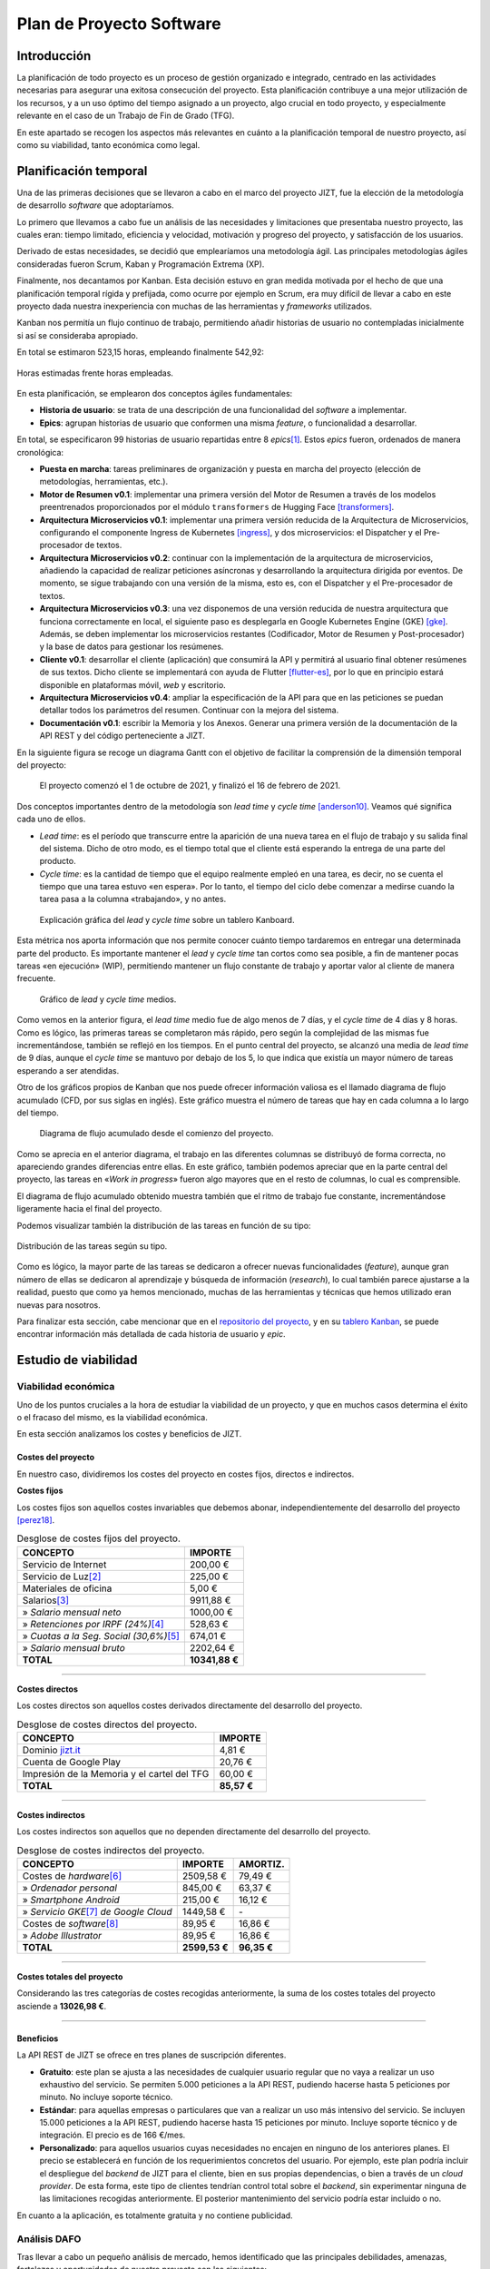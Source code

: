 ..
    Copyright (C) 2020-2021 Diego Miguel Lozano <jizt@diegomiguel.me>
    Permission is granted to copy, distribute and/or modify this document
    under the terms of the GNU Free Documentation License, Version 1.3
    or any later version published by the Free Software Foundation;
    with no Invariant Sections, no Front-Cover Texts, and no Back-Cover Texts.
    A copy of the license is included in the section entitled "GNU
    Free Documentation License".

.. _apendix:plan-proyecto:

=========================
Plan de Proyecto Software
=========================

Introducción
============

La planificación de todo proyecto es un proceso de gestión organizado e
integrado, centrado en las actividades necesarias para asegurar una
exitosa consecución del proyecto. Esta planificación contribuye a una
mejor utilización de los recursos, y a un uso óptimo del tiempo asignado
a un proyecto, algo crucial en todo proyecto, y especialmente relevante
en el caso de un Trabajo de Fin de Grado (TFG).

En este apartado se recogen los aspectos más relevantes en cuánto a la
planificación temporal de nuestro proyecto, así como su viabilidad,
tanto económica como legal.

Planificación temporal
======================

Una de las primeras decisiones que se llevaron a cabo en el marco del
proyecto JIZT, fue la elección de la metodología de desarrollo
*software* que adoptaríamos.

Lo primero que llevamos a cabo fue un análisis de las necesidades y
limitaciones que presentaba nuestro proyecto, las cuales eran: tiempo
limitado, eficiencia y velocidad, motivación y progreso del proyecto, y
satisfacción de los usuarios.

Derivado de estas necesidades, se decidió que emplearíamos una
metodología ágil. Las principales metodologías ágiles consideradas
fueron Scrum, Kaban y Programación Extrema (XP).

Finalmente, nos decantamos por Kanban. Esta decisión estuvo en gran
medida motivada por el hecho de que una planificación temporal rígida y
prefijada, como ocurre por ejemplo en Scrum, era muy difícil de llevar a
cabo en este proyecto dada nuestra inexperiencia con muchas de las
herramientas y *frameworks* utilizados.

Kanban nos permitía un flujo continuo de trabajo, permitiendo añadir
historias de usuario no contempladas inicialmente si así se consideraba
apropiado.

En total se estimaron 523,15 horas, empleando finalmente 542,92:

.. figure:: ../_static/images/memoria_y_anexos/hours-spent.png
   :alt: Horas estimadas frente horas empleadas.
   :width: 60.0%
   :align: center

   Horas estimadas frente horas empleadas.

En esta planificación, se emplearon dos conceptos ágiles fundamentales:

-  **Historia de usuario**: se trata de una descripción de una
   funcionalidad del *software* a implementar.

-  **Epics**: agrupan historias de usuario que conformen una misma
   *feature*, o funcionalidad a desarrollar.

En total, se especificaron 99 historias de usuario repartidas entre 8
*epics*\ [1]_. Estos *epics* fueron, ordenados de manera cronológica:

-  **Puesta en marcha**: tareas preliminares de organización y puesta en
   marcha del proyecto (elección de metodologías, herramientas, etc.).

-  **Motor de Resumen v0.1**: implementar una primera versión del Motor
   de Resumen a través de los modelos preentrenados proporcionados por
   el módulo ``transformers`` de Hugging Face [transformers]_.

-  **Arquitectura Microservicios v0.1**: implementar una primera versión
   reducida de la Arquitectura de Microservicios, configurando el
   componente Ingress de Kubernetes [ingress]_, y dos
   microservicios: el Dispatcher y el Pre-procesador de textos.

-  **Arquitectura Microservicios v0.2**: continuar con la implementación
   de la arquitectura de microservicios, añadiendo la capacidad de
   realizar peticiones asíncronas y desarrollando la arquitectura
   dirigida por eventos. De momento, se sigue trabajando con una versión
   de la misma, esto es, con el Dispatcher y el Pre-procesador de
   textos.

-  **Arquitectura Microservicios v0.3**: una vez disponemos de una
   versión reducida de nuestra arquitectura que funciona correctamente
   en local, el siguiente paso es desplegarla en Google Kubernetes
   Engine (GKE) [gke]_. Además, se deben implementar los
   microservicios restantes (Codificador, Motor de Resumen y
   Post-procesador) y la base de datos para gestionar los resúmenes.

-  **Cliente v0.1**: desarrollar el cliente (aplicación) que consumirá
   la API y permitirá al usuario final obtener resúmenes de sus textos.
   Dicho cliente se implementará con ayuda de Flutter [flutter-es]_, por lo que en principio estará disponible en
   plataformas móvil, *web* y escritorio.

-  **Arquitectura Microservicios v0.4**: ampliar la especificación de la
   API para que en las peticiones se puedan detallar todos los
   parámetros del resumen. Continuar con la mejora del sistema.

-  **Documentación v0.1**: escribir la Memoria y los Anexos. Generar una
   primera versión de la documentación de la API REST y del código
   perteneciente a JIZT.

En la siguiente figura se recoge un diagrama Gantt con el objetivo de facilitar la
comprensión de la dimensión temporal del proyecto:

.. figure:: ../_static/images/memoria_y_anexos/gantt-epics.png
   :alt: El proyecto comenzó el 1 de octubre de 2021, y finalizó el 16 de febrero de 2021.
   :name: gantt

   El proyecto comenzó el 1 de octubre de 2021, y finalizó el 16 de
   febrero de 2021.

Dos conceptos importantes dentro de la metodología son *lead time* y
*cycle time* [anderson10]_. Veamos qué significa cada uno
de ellos.

-  *Lead time*: es el período que transcurre entre la aparición de una
   nueva tarea en el flujo de trabajo y su salida final del sistema.
   Dicho de otro modo, es el tiempo total que el cliente está esperando
   la entrega de una parte del producto.

-  *Cycle time*: es la cantidad de tiempo que el equipo realmente empleó
   en una tarea, es decir, no se cuenta el tiempo que una tarea estuvo
   «en espera». Por lo tanto, el tiempo del ciclo debe comenzar a
   medirse cuando la tarea pasa a la columna «trabajando», y no antes.

.. figure:: ../_static/images/memoria_y_anexos/lead-cycle-time.png
   :alt: Explicación gráfica del *lead* y *cycle time* sobre un tablero Kanboard.

   Explicación gráfica del *lead* y *cycle time* sobre un tablero
   Kanboard.

Esta métrica nos aporta información que nos permite conocer cuánto
tiempo tardaremos en entregar una determinada parte del producto. Es
importante mantener el *lead* y *cycle time* tan cortos como sea
posible, a fin de mantener pocas tareas «en ejecución» (WIP),
permitiendo mantener un flujo constante de trabajo y aportar valor al
cliente de manera frecuente.

.. figure:: ../_static/images/memoria_y_anexos/average-lead-cycle.png
   :alt: Gráfico de *lead* y *cycle time* medios.
   :name: average-lead-cycle

   Gráfico de *lead* y *cycle time* medios.

Como vemos en la anterior figura, el *lead time* medio fue de algo menos de 7 días, y
el *cycle time* de 4 días y 8 horas. Como es lógico, las primeras tareas
se completaron más rápido, pero según la complejidad de las mismas fue
incrementándose, también se reflejó en los tiempos. En el punto central
del proyecto, se alcanzó una media de *lead time* de 9 días, aunque el
*cycle time* se mantuvo por debajo de los 5, lo que indica que existía
un mayor número de tareas esperando a ser atendidas.

Otro de los gráficos propios de Kanban que nos puede ofrecer información
valiosa es el llamado diagrama de flujo acumulado (CFD, por sus siglas
en inglés). Este gráfico muestra el número de tareas que hay en cada
columna a lo largo del tiempo.

.. figure:: ../_static/images/memoria_y_anexos/cfd.png
   :alt: Diagrama de flujo acumulado desde el comienzo del proyecto.
   :name: cfd

   Diagrama de flujo acumulado desde el comienzo del proyecto.

Como se aprecia en el anterior diagrama, el trabajo en las diferentes columnas se
distribuyó de forma correcta, no apareciendo grandes diferencias entre
ellas. En este gráfico, también podemos apreciar que en la parte central
del proyecto, las tareas en «*Work in progress*» fueron algo mayores
que en el resto de columnas, lo cual es comprensible.

El diagrama de flujo acumulado obtenido muestra también que el ritmo de
trabajo fue constante, incrementándose ligeramente hacia el final del
proyecto.

Podemos visualizar también la distribución de las tareas en función de
su tipo:

.. figure:: ../_static/images/memoria_y_anexos/distribucion-tareas.png
   :alt: Distribución de las tareas según su tipo.
   :width: 70.0%
   :align: center

   Distribución de las tareas según su tipo.

Como es lógico, la mayor parte de las tareas se dedicaron a ofrecer
nuevas funcionalidades (*feature*), aunque gran número de ellas se
dedicaron al aprendizaje y búsqueda de información (*research*), lo cual
también parece ajustarse a la realidad, puesto que como ya hemos
mencionado, muchas de las herramientas y técnicas que hemos utilizado
eran nuevas para nosotros.

Para finalizar esta sección, cabe mencionar que en el `repositorio del
proyecto <https://github.com/dmlls/jizt/milestones>`__, y en su `tablero
Kanban <https://board.jizt.it/public/board/c08ea3322e2876652a0581e79d6430e2dc0c27720d8a06d7853e84c3cd2b>`__,
se puede encontrar información más detallada de cada historia de usuario
y *epic*.

.. _section:estudio-viabilidad:

Estudio de viabilidad
=====================

Viabilidad económica
--------------------

Uno de los puntos cruciales a la hora de estudiar la viabilidad de un
proyecto, y que en muchos casos determina el éxito o el fracaso del
mismo, es la viabilidad económica.

En esta sección analizamos los costes y beneficios de JIZT.

Costes del proyecto
~~~~~~~~~~~~~~~~~~~

En nuestro caso, dividiremos los costes del proyecto en costes fijos,
directos e indirectos.

**Costes fijos**

Los costes fijos son aquellos costes invariables que debemos abonar,
independientemente del desarrollo del proyecto [perez18]_.

.. rst-class:: .table-fixed-costs
.. table:: Desglose de costes fijos del proyecto.

   +------------------------------------------+-----------------+
   | **CONCEPTO**                             | **IMPORTE**     |
   +==========================================+=================+
   | Servicio de Internet                     | 200,00 €        |
   +------------------------------------------+-----------------+
   | Servicio de Luz\ [2]_                    | 225,00 €        |
   +------------------------------------------+-----------------+
   | Materiales de oficina                    | 5,00 €          |
   +------------------------------------------+-----------------+
   | Salarios\ [3]_                           | 9911,88 €       |
   +------------------------------------------+-----------------+
   | » *Salario mensual neto*                 | 1000,00 €       |
   +------------------------------------------+-----------------+
   | » *Retenciones  por IRPF (24%)*\ [4]_    | 528,63 €        |
   +------------------------------------------+-----------------+
   | » *Cuotas a la Seg. Social (30,6%)*\ [5]_| 674,01 €        |
   +------------------------------------------+-----------------+
   | » *Salario mensual bruto*                | 2202,64 €       |
   +------------------------------------------+-----------------+
   | **TOTAL**                                | **10341,88 €**  |
   +------------------------------------------+-----------------+

-------

**Costes directos**

Los costes directos son aquellos costes derivados directamente del
desarrollo del proyecto.

.. rst-class:: .table-direct-costs
.. table:: Desglose de costes directos del proyecto.

   +----------------------------------------------+-------------+
   | **CONCEPTO**                                 | **IMPORTE** |
   +==============================================+=============+
   | Dominio `jizt.it <https://www.jizt.it>`__    | 4,81 €      |
   +----------------------------------------------+-------------+
   | Cuenta de Google Play                        | 20,76 €     |
   +----------------------------------------------+-------------+
   | Impresión de la Memoria y el cartel del TFG  | 60,00 €     |
   +----------------------------------------------+-------------+
   | **TOTAL**                                    | **85,57 €** |
   +----------------------------------------------+-------------+

-------

**Costes indirectos**

Los costes indirectos son aquellos que no dependen directamente del
desarrollo del proyecto.

.. rst-class:: .table-indirect-costs
.. table:: Desglose de costes indirectos del proyecto.

   +------------------------------------------+---------------+---------------+
   | **CONCEPTO**                             | **IMPORTE**   | **AMORTIZ.**  |
   +==========================================+===============+===============+
   | Costes de *hardware*\ [6]_               | 2509,58 €     | 79,49 €       |
   +------------------------------------------+---------------+---------------+
   | » *Ordenador personal*                   | 845,00 €      | 63,37 €       |
   +------------------------------------------+---------------+---------------+
   | » *Smartphone Android*                   | 215,00 €      | 16,12 €       |
   +------------------------------------------+---------------+---------------+
   | » *Servicio GKE*\ [7]_ *de Google Cloud* | 1449,58 €     | \-            |
   +------------------------------------------+---------------+---------------+
   | Costes de *software*\ [8]_               | 89,95 €       | 16,86 €       |
   +------------------------------------------+---------------+---------------+
   | » *Adobe Illustrator*                    | 89,95 €       | 16,86 €       |
   +------------------------------------------+---------------+---------------+
   | **TOTAL**                                | **2599,53 €** | **96,35 €**   |
   +------------------------------------------+---------------+---------------+

-------

**Costes totales del proyecto**

Considerando las tres categorías de costes recogidas anteriormente, la
suma de los costes totales del proyecto asciende a **13026,98 €**.

-------

.. _subsection:beneficios:

Beneficios
~~~~~~~~~~

La API REST de JIZT se ofrece en tres planes de suscripción diferentes.

-  **Gratuito**: este plan se ajusta a las necesidades de cualquier
   usuario regular que no vaya a realizar un uso exhaustivo del
   servicio. Se permiten 5.000 peticiones a la API REST, pudiendo
   hacerse hasta 5 peticiones por minuto. No incluye soporte técnico.

-  **Estándar**: para aquellas empresas o particulares que van a
   realizar un uso más intensivo del servicio. Se incluyen 15.000
   peticiones a la API REST, pudiendo hacerse hasta 15 peticiones por
   minuto. Incluye soporte técnico y de integración. El precio es de 166
   €/mes.

-  **Personalizado**: para aquellos usuarios cuyas necesidades no encajen en ninguno
   de los anteriores planes. El precio se establecerá en función de los requerimientos
   concretos del usuario. Por ejemplo, este plan podría incluir el despliegue del
   *backend* de JIZT para el cliente, bien en sus propias dependencias, o bien a
   través de un *cloud provider*. De esta forma, este tipo de clientes tendrían
   control total sobre el *backend*, sin experimentar ninguna de las limitaciones
   recogidas anteriormente. El posterior mantenimiento del servicio podría estar
   incluido o no.

En cuanto a la aplicación, es totalmente gratuita y no contiene
publicidad.

Análisis DAFO
-------------

Tras llevar a cabo un pequeño análisis de mercado, hemos identificado
que las principales debilidades, amenazas, fortalezas y oportunidades de
nuestro proyecto son las siguientes:

.. figure:: ../_static/images/memoria_y_anexos/dafo.png
   :alt: Análisis DAFO de JIZT.
   :width: 95%
   :align: left

   Análisis DAFO de JIZT.

Viabilidad legal
----------------

Licencia del código fuente del proyecto
~~~~~~~~~~~~~~~~~~~~~~~~~~~~~~~~~~~~~~~

Desde un primer momento nuestra intencción era licenciar el proyecto
bajo una licencia de *Software* Libre. Dentro de este entorno, se han
considerado las tres licencias más extendidas: Apache-2.0, MIT, y GPLv3.

Tras una lectura exhaustiva de las cláusulas de cada una de ellas, así
como de opiniones en *blogs*, charlas, foros, etc., y tras una profunda
reflexión, considerando especialmente la licencia MIT y la GPLv3, hemos
tomado la decisión de que nuestro software estará licenciado bajo **GNU
GPLv3** [gplv3]_, cuyos puntos principales se recogen a continuación:

.. figure:: ../_static/images/memoria_y_anexos/gnu-gpl3.png
   :alt: Resumen de la licencia GNU GPLv3. Imagen extraída y traducida de https://github.com/dmlls/jizt/blob/main/LICENSE.
   :name: gnu-gpl3
   :width: 90%
   :align: center

   Resumen de la licencia GNU GPLv3. Imagen extraída y traducida de
   https://github.com/dmlls/jizt/blob/main/LICENSE.

Se puede acceder a la licencia completa a través de
https://www.gnu.org/licenses/gpl-3.0.en.html.

Las principales razones de nuestra elección son:

-  Pese a que la licencia MIT pueda parecer más permisiva en un primer
   lugar, ya que no obliga a que el código fuente se mantenga abierto en
   un futuro, creemos que a largo plazo esta «permisividad»,
   paradójicamente, puede resultar en una limitación de sí misma. Esto
   es, el hecho de que ese supuesto *software* «libre» se pueda volver
   *software* «cerrado», lo excluye en primer lugar de esa definición
   de «libre», en nuestra opinión.

-  Este proyecto no podría existir sin las contribuciones de *software*
   libre anteriores. Por ello, queremos asegurar que este proyecto
   siempre se mantenga abierto para poder ayudar a otros y
   retroalimentarse con los aportes de la comunidad.

-  El simple hecho de elegir una licencia, conlleva un sinnúmero de
   implicaciones morales, económicas, sociales, etc., pero es algo
   necesario, ya que el *software* sin licencia explícita se toma por
   defecto como licenciado bajo *copyright*.

**Listado de dependencias**

Todas las dependencias del proyecto se encuentran licenciadas bajo
licencias compatibles con GNU GPLv3.

A continuación, se recoge una lista detallada de las mismas:

.. rst-class:: .table-dependencies
.. table:: Listado de dependencias.

   +------------------------+-------------+---------------------------------------------------+-------------+
   | **Dependencia**        | **Versión** | **Descripción**                                   | **Licencia**|
   +========================+=============+===================================================+=============+
   | **API REST**           |             |                                                   |             |
   +------------------------+-------------+---------------------------------------------------+-------------+
   | ``NLTK``               |     3.5     | Utilidades de NLP.                                | Apache v2.0 |
   +------------------------+-------------+---------------------------------------------------+-------------+
   | ``transformers``       |     4.1.1   | Modelos pre-entrenados.                           | Apache v2.0 |
   +------------------------+-------------+---------------------------------------------------+-------------+
   | ``truecase``           |     0.0.12  | *Truecaser*.                                      | Apache v2.0 |
   +------------------------+-------------+---------------------------------------------------+-------------+
   | ``confluent-kafka``    |     1.5.0   | Cliente de Kafka para Python                      | Apache v2.0 |
   +------------------------+-------------+---------------------------------------------------+-------------+
   | ``strimzi-operator``   |     0.21.0  | Kafka en Kubernetes                               | Apache v2.0 |
   +------------------------+-------------+---------------------------------------------------+-------------+
   | ``postgres-operator``  |     4.5.1   | PostgreSQL en Kubernetes                          | Apache v2.0 |
   +------------------------+-------------+---------------------------------------------------+-------------+
   | ``blingfire``          |     0.1.3   | Utilidades de NLP.                                | MIT         |
   +------------------------+-------------+---------------------------------------------------+-------------+
   | ``marshmallow``        |     4.5.1   | Serialización y desearialización.                 | Apache v2.0 |
   +------------------------+-------------+---------------------------------------------------+-------------+
   | **Aplicación**         |             |                                                   |             |
   +------------------------+-------------+---------------------------------------------------+-------------+
   | ``hive``               |     1.4.4+1 | Base de datos noSQL.                              | Apache v2.0 |
   +------------------------+-------------+---------------------------------------------------+-------------+
   | ``flutter_bloc``       |     6.1.2   | Patrón bloc en Flutter.                           | MIT         |
   +------------------------+-------------+---------------------------------------------------+-------------+
   | ``flutter_svg``        |    0.19.2+1 | Soporte para SVG.                                 | MIT         |
   +------------------------+-------------+---------------------------------------------------+-------------+
   | ``clipboard``          |     0.1.2+8 | Portapapeles.                                     | BSD         |
   +------------------------+-------------+---------------------------------------------------+-------------+
   | ``json_serizalizable`` |     3.5.1   | Serialización de JSON.                            | BSD         |
   +------------------------+-------------+---------------------------------------------------+-------------+
   | ``json_annotation``    |     3.1.1   | Anotaciones de JSON.                              | BSD         |
   +------------------------+-------------+---------------------------------------------------+-------------+
   | ``share``              |     0.6.5+4 | Soporte para compartir en diferentes plataformas. | BSD         |
   +------------------------+-------------+---------------------------------------------------+-------------+
   | ``http``               |     0.12.2  | Soporte para HTTP.                                | BSD         |
   +------------------------+-------------+---------------------------------------------------+-------------+


Licencia de la documentación del proyecto
~~~~~~~~~~~~~~~~~~~~~~~~~~~~~~~~~~~~~~~~~

La totalidad de la documentación de JIZT se distribuye bajo licencia GNU
Free Documentation License (GFDL) [gfdl]_.

Esta licencia es una adaptación al contexto de la documentación de la
GNU General Public License (GPL), la cual está pensada para licenciar
código fuente.

La GFDL da permiso a los lectores de copiar, redistribuir y modificar
una obra (excepto las «secciones invariables») y exige que todas las
copias y derivados estén disponibles bajo la misma licencia. Las copias
también pueden venderse comercialmente, pero, si se producen en grandes
cantidades (más de 100), el documento original o el código fuente deben
ponerse a disposición del destinatario de la obra [gfdl]_.

Se puede acceder a la licencia completa en
https://www.gnu.org/licenses/fdl-1.3.html.

Licencia de la Memoria y los Anexos del proyecto
~~~~~~~~~~~~~~~~~~~~~~~~~~~~~~~~~~~~~~~~~~~~~~~~

Los documentos referentes a la Memoria y a los Anexos (excepto los apéndices
:ref:`apendix:manual-programador` y :ref:`apendix:manual-usuario`), se encuentran
licenciados bajo Creative Commons Atribución-CompartirIgual 4.0 Internacional (CC
BY-SA 4.0).

Esta licencia se puede resumir en los siguientes puntos
[creative-commons]_:

-  Cualquiera es libre de:

   -  Compartir: copiar y redistribuir el material en cualquier medio o
      formato.

   -  Adaptar: remezclar, transformar y construir a partir del material
      para cualquier propósito, incluso comercialmente.

-  Bajo los siguientes términos:

   -  Atribución: se debe dar crédito de manera adecuada, brindar un
      enlace a la licencia, e indicar si se han realizado cambios. Puede
      hacerse en cualquier forma razonable, pero no de forma tal que
      sugiera que aquel que lo usa, o su uso tienen el apoyo del
      licenciante.

   -  *CompartirIgual*: si remezcla, transforma o crea a partir del
      material, debe distribuir su contribución bajo la la misma
      licencia del original.

| Se puede acceder a la licencia completa a través de
| https://creativecommons.org/licenses/by-sa/4.0/legalcode.es.

.. [1]
   Para la representación de las historias de usuarios y los *epics* a
   GitHub se emplearon *Issues* y *Milestones*, respectivamente.

.. [2]
   Costes calculados para 4,5 meses, con tarifa de mercado libre y potencia
   contratada de 3,3 kW (precio mensual medio de 50 €).

.. [3]
   Costes calculados para 4,5 meses.

.. [4]
   Según la tabla de retenciones por IRPF aplicable al ejercicio 2021 [irpf21]_.

.. [5]
   Porcentaje para autónomos según la Ley 11/2020, de 30 de diciembre, de
   Presupuestos Generales del Estado para el año 2021 [boe341]_.

.. [6]
   Se han calculado con una amortización de 5 años, habiendo sido utilizado 4,5 meses.

.. [7]
   Google Kubernetes Engine [gke]_.

.. [8]
   Se han calculado con una amortización de 2 años, habiendo sido utilizado 4,5 meses.

.. [transformers]
   Hugging Face. Transformers. Sep. de 2020. URL:
   https://huggingface.co/transformers/index.html.
   Último acceso: 08/02/2021.

.. [ingress]
   Kubernetes. Ingress. Feb. de 2021. URL:
   https://kubernetes.io/docs/concepts/services-networking/ingress.
   Último acceso: 08/02/2021.

.. [gke]
   Google Cloud. Google Kubernetes Engine (GKE). Oct. de 2020. URL:
   https://cloud.google.com/kubernetes-engine.
   Último acceso: 08/02/2021.

.. [flutter-es]
   Flutter. Flutter - Hermosas apps nativas en tiempo record. Sep. de 2020. URL:
   https://esflutter.dev. Último acceso: 08/02/2021.

.. [anderson10]
   David J. Anderson. Kanban: Successful Evolutionary Change for Your
   Technology Business. Blue Hole Press, abr. de 2010. ISBN: 0984521402.

.. [perez18]
   Juan Antonio Pérez López. Fundamentos de la dirección de empresas.
   RIALP, abr. de 2018. ISBN: 9788432149184.

.. [irpf21]
   Agencia Tributaria. Cuadro informativo tipos de retención aplicables. 2021. URL:
   https://www.agenciatributaria.es/static_files/Sede/Programas_ayuda/Retenciones/2021/CUADRO_TIPOS_RETENC_IRPF21.doc.
   Último acceso: 08/02/2021.

.. [boe341]
   Agencia Estatal Boletín Oficial del Estado. Boletín Oficial del Estado,
   Núm. 341. Dic. de 2020. URL:
   https://www.boe.es/eli/es/l/2020/12/30/11/dof/spa/pdf.
   Último acceso: 08/02/2021.

.. [gplv3]
   The GNU Operating System y the Free Software Movement. GNU
   General Public License v3.0. Jun. de 2007. URL:
   https://www.gnu.org/licenses/gpl-3.0.en.html.
   Último acceso: 09/02/2021.

.. [gfdl]
  The GNU Operating System y the Free Software Movement. GNU
   Free Documentation License. Nov. de 2008. URL:
   https://www.gnu.org/licenses/fdl-1.3.html.
   Último acceso: 09/02/2021.

.. [creative-commons]
   Creative Commons. CC BY-SA 4.0. Feb. de 2019. URL:
   https://creativecommons.org/licenses/by-sa/4.0/deed.es.
   Último acceso: 12/02/2021.

